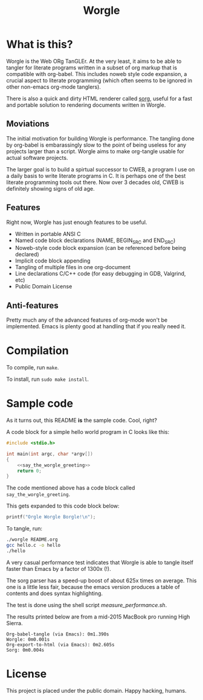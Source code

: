 #+TITLE:Worgle

* What is this?
Worgle is the Web ORg TanGLEr. At the very least, it aims to be able to tangler
for literate programs written in a subset of org markup that is compatible with
org-babel. This includes noweb style code expansion, a crucial aspect to
literate programming (which often seems to be ignored in other non-emacs
org-mode tanglers).

There is also a quick and dirty HTML renderer called [[./sorg.org][sorg]],
useful for a fast and portable solution to rendering documents
written in Worgle.
** Moviations
The initial motivation for building Worgle is performance.
The tangling done by org-babel is embarassingly slow to the point of being
useless for any projects larger than a script. Worgle aims to make org-tangle
usable for actual software projects.

The larger goal is to build a spirtual successor to CWEB, a program I use
on a daily basis to write literate programs in C. It is perhaps one of the best
literate programming tools out there. Now over 3 decades old,
CWEB is definitely showing signs of old age.
** Features
Right now, Worgle has just enough features to be useful.

- Written in portable ANSI C
- Named code block declarations (NAME, BEGIN_SRC and END_SRC)
- Noweb-style code block expansion (can be referenced before being declared)
- Implicit code block appending
- Tangling of multiple files in one org-document
- Line declarations C/C++ code (for easy debugging in GDB, Valgrind, etc)
- Public Domain License
** Anti-features
Pretty much any of the advanced features of org-mode won't be implemented. Emacs
is plenty good at handling that if you really need it.
* Compilation
To compile, run =make=.

To install, run =sudo make install=.
* Sample code
As it turns out, this README *is* the sample code. Cool, right?

A code block for a simple hello world program in C looks like this:

#+NAME: top
#+BEGIN_SRC c :tangle hello.c
#include <stdio.h>

int main(int argc, char *argv[])
{
    <<say_the_worgle_greeting>>
    return 0;
}
#+END_SRC

The code mentioned above has a code block called =say_the_worgle_greeting=.

This gets expanded to this code block below:

#+NAME: say_the_worgle_greeting
#+BEGIN_SRC c
printf("Orgle Worgle Borgle!\n");
#+END_SRC

To tangle, run:

#+NAME: generate_and_run
#+BEGIN_SRC sh
./worgle README.org
gcc hello.c -o hello
./hello
#+END_SRC

A very casual performance test indicates that Worgle is able to tangle itself
faster than Emacs by a factor of 1300x (!).

The sorg parser has a speed-up boost of about 625x times on average. This one
is a little less fair, because the emacs version produces a table of contents
and does syntax highlighting.

The test is done using the shell script [[measure_performance.sh]].

The results printed below are from a mid-2015 MacBook pro running High Sierra.

#+BEGIN_EXAMPLE
Org-babel-tangle (via Emacs): 0m1.390s
Worgle: 0m0.001s
Org-export-to-html (via Emacs): 0m2.605s
Sorg: 0m0.004s
#+END_EXAMPLE
* License
This project is placed under the public domain. Happy hacking, humans.
